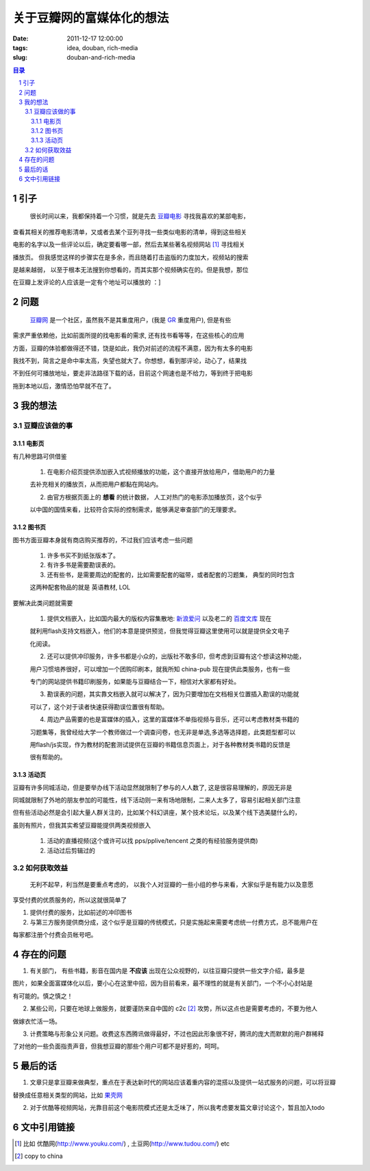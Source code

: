 ======================================
关于豆瓣网的富媒体化的想法
======================================

:date: 2011-12-17 12:00:00
:tags: idea, douban, rich-media
:slug: douban-and-rich-media

.. contents:: 目录
.. sectnum::

引子
===========

    很长时间以来，我都保持着一个习惯，就是先去 `豆瓣电影`_ 寻找我喜欢的某部电影，

查看其相关的推荐电影清单，又或者去某个豆列寻找一些类似电影的清单，得到这些相关

电影的名字以及一些评论以后，确定要看哪一部，然后去某些著名视频网站 [1]_ 寻找相关

播放页。 但我感觉这样的步骤实在是多余，而且随着打击盗版的力度加大，视频站的搜索

是越来越弱， 以至于根本无法搜到你想看的，而其实那个视频确实在的。但是我想，那位

在豆瓣上发评论的人应该是一定有个地址可以播放的 ：]

问题
=============

    `豆瓣网`_ 是一个社区，虽然我不是其重度用户，(我是 `GR`_ 重度用户), 但是有些

需求严重依赖他，比如前面所提的找电影看的需求, 还有找书看等等，在这些核心的应用

方面，豆瓣的体验都做得还不错，饶是如此，我仍对前述的流程不满意，因为有太多的电影

我找不到，简言之是命中率太高，失望也就大了。你想想，看到那评论，动心了，结果找

不到任何可播放地址，要走非法路径下载的话，目前这个网速也是不给力，等到终于把电影

拖到本地以后，激情恐怕早就不在了。

我的想法
===============

豆瓣应该做的事
-------------------

电影页
~~~~~~~~~~~

有几种思路可供借鉴

    1. 在电影介绍页提供添加嵌入式视频播放的功能，这个直接开放给用户，借助用户的力量

    去补充相关的播放页，从而把用户都黏在网站内。

    2. 由官方根据页面上的 **想看** 的统计数据， 人工对热门的电影添加播放页，这个似乎

    以中国的国情来看，比较符合实际的控制需求，能够满足审查部门的无理要求。

图书页
~~~~~~~~~~~

图书方面豆瓣本身就有商店购买推荐的，不过我们应该考虑一些问题

    1. 许多书买不到纸张版本了。

    2. 有许多书是需要勘误表的。

    3. 还有些书，是需要周边的配套的，比如需要配套的磁带，或者配套的习题集， 典型的同时包含

    这两种配套物品的就是 英语教材, LOL

要解决此类问题就需要

    1. 提供文档嵌入，比如国内最大的版权内容集散地: `新浪爱问`_ 以及老二的 `百度文库`_ 现在

    就利用flash支持文档嵌入，他们的本意是提供预览，但我觉得豆瓣这里使用可以就是提供全文电子

    化阅读。

    2. 还可以提供冲印服务，许多书都是小众的，出版社不敢多印，但考虑到豆瓣有这个想读这种功能，

    用户习惯培养很好，可以增加一个团购印刷本，就我所知 china-pub 现在提供此类服务，也有一些

    专门的网站提供书籍印刷服务，如果能与豆瓣结合一下，相信对大家都有好处。

    3. 勘误表的问题，其实靠文档嵌入就可以解决了，因为只要增加在文档相关位置插入勘误的功能就

    可以了，这个对于读者快速获得勘误位置很有帮助。

    4. 周边产品需要的也是富媒体的插入，这里的富媒体不单指视频与音乐，还可以考虑教材类书籍的

    习题集等，我曾经给大学一个教师做过一个调查问卷，也无非是单选,多选等选择题，此类题型都可以

    用flash/js实现，作为教材的配套测试提供在豆瓣的书籍信息页面上，对于各种教材类书籍的反馈是

    很有帮助的。

活动页
~~~~~~~~~~~

豆瓣有许多同城活动，但是要举办线下活动显然就限制了参与的人人数了, 这是很容易理解的，原因无非是

同城就限制了外地的朋友参加的可能性，线下活动则一来有场地限制，二来人太多了，容易引起相关部门注意

但有些活动必然是会引起大量人群关注的，比如某个科幻讲座，某个技术论坛，以及某个线下选美腿什么的，

虽则有照片，但我其实希望豆瓣能提供两类视频嵌入

    1. 活动的直播视频(这个或许可以找 pps/pplive/tencent 之类的有经验服务提供商)

    2. 活动过后剪辑过的

如何获取效益
--------------------

    无利不起早，利当然是要重点考虑的， 以我个人对豆瓣的一些小组的参与来看，大家似乎是有能力以及意愿

享受付费的优质服务的，所以这就很简单了

1. 提供付费的服务，比如前述的冲印图书

2. 与第三方服务提供商分成，这个似乎是豆瓣的传统模式，只是实施起来需要考虑统一付费方式，总不能用户在

每家都注册个付费会员帐号吧。

存在的问题
==================

1. 有关部门， 有些书籍，影音在国内是 **不应该** 出现在公众视野的，以往豆瓣只提供一些文字介绍，最多是

图片，如果全面富媒体化以后，要小心在这里中招，因为目前看来，最不理性的就是有关部门，一个不小心封站是

有可能的。慎之慎之！

2. 某些公司，只要在地球上做服务，就要谨防来自中国的 c2c [2]_ 攻势，所以这点也是需要考虑的，不要为他人

做嫁衣忙活一场。

3. 计费策略与形象公关问题。收费这东西腾讯做得最好，不过也因此形象很不好，腾讯的庞大而默默的用户群稀释

了对他的一些负面指责声音，但我想豆瓣的那些个用户可都不是好惹的，呵呵。

最后的话
====================

1. 文章只是拿豆瓣来做典型，重点在于表达新时代的网站应该着重内容的混搭以及提供一站式服务的问题，可以将豆瓣

替换成任意相关类型的网站，比如 `果壳网`_ 

2. 对于优酷等视频网站，光靠目前这个电影院模式还是太乏味了，所以我考虑要发篇文章讨论这个，暂且加入todo


文中引用链接
=================

.. _`豆瓣电影`: http://movie.douban.com/

.. _`豆瓣网`: http://www.douban.com/

.. _`GR`: http://www.google.com/reader/

.. _`新浪爱问`: http://iask.sina.com.cn/

.. _`百度文库`: http://wenku.baidu.com/

.. _`果壳网`: http://www.guokr.com/

.. [1] 比如 优酷网(http://www.youku.com/) , 土豆网(http://www.tudou.com/) etc

.. [2] copy to china
